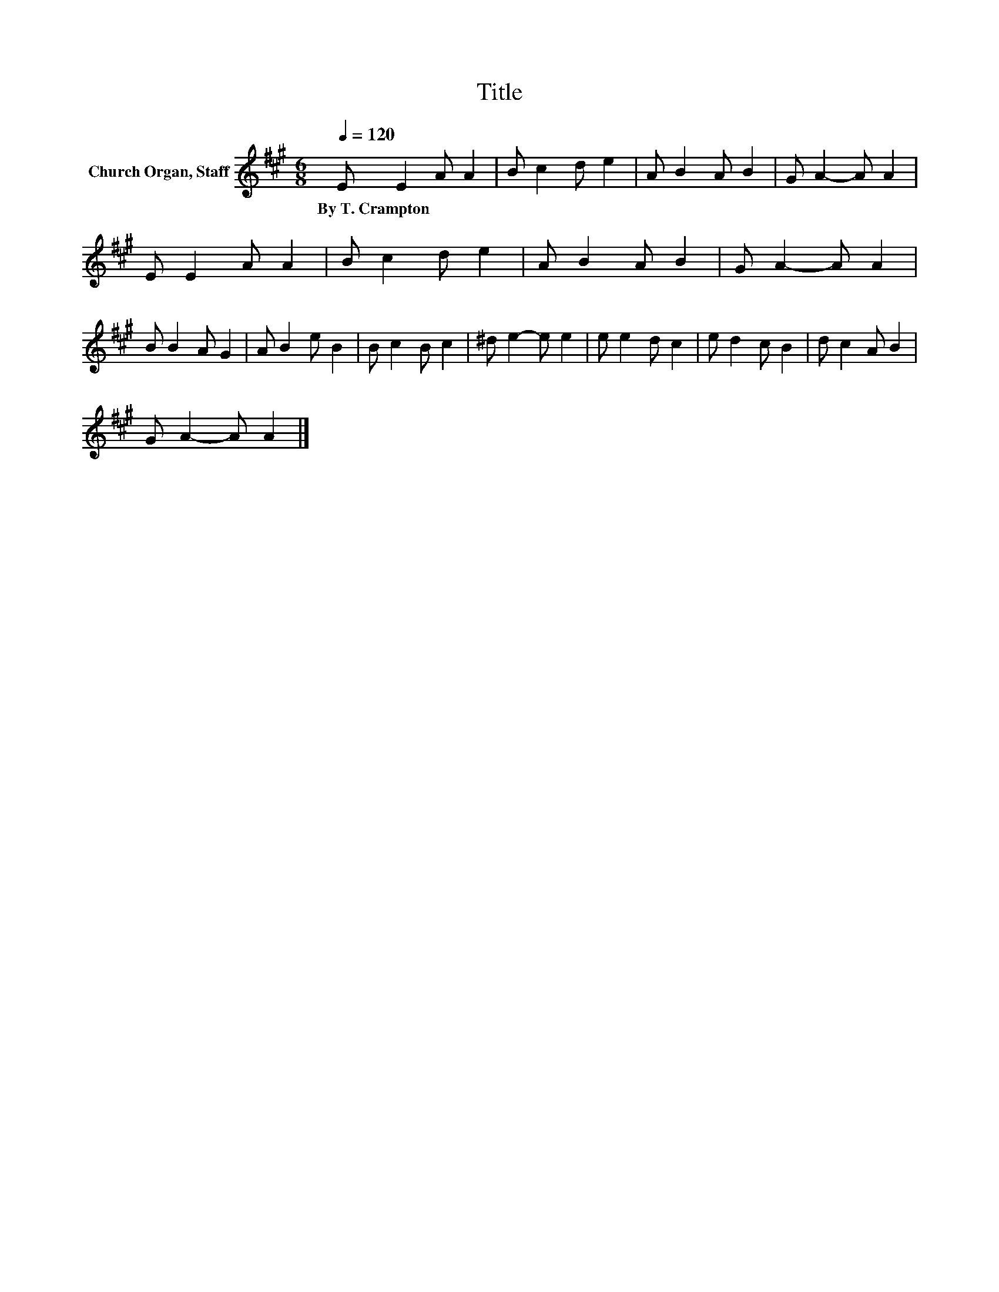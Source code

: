 X:1
T:Title
L:1/8
Q:1/4=120
M:6/8
K:A
V:1 treble nm="Church Organ, Staff"
V:1
 E E2 A A2 | B c2 d e2 | A B2 A B2 | G A2- A A2 | E E2 A A2 | B c2 d e2 | A B2 A B2 | G A2- A A2 | %8
w: By~T.~Crampton * * *||||||||
 B B2 A G2 | A B2 e B2 | B c2 B c2 | ^d e2- e e2 | e e2 d c2 | e d2 c B2 | d c2 A B2 | %15
w: |||||||
 G A2- A A2 |] %16
w: |

